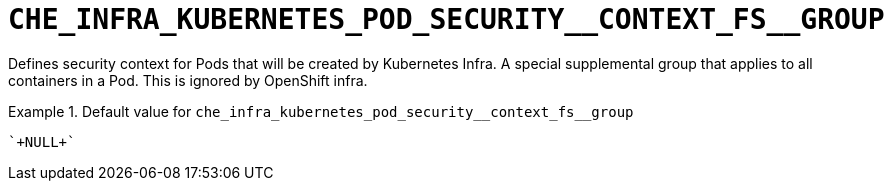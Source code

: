 [id="che_infra_kubernetes_pod_security__context_fs__group_{context}"]
= `+CHE_INFRA_KUBERNETES_POD_SECURITY__CONTEXT_FS__GROUP+`

Defines security context for Pods that will be created by Kubernetes Infra. A special supplemental group that applies to all containers in a Pod. This is ignored by OpenShift infra.


.Default value for `+che_infra_kubernetes_pod_security__context_fs__group+`
====
----
`+NULL+`
----
====

